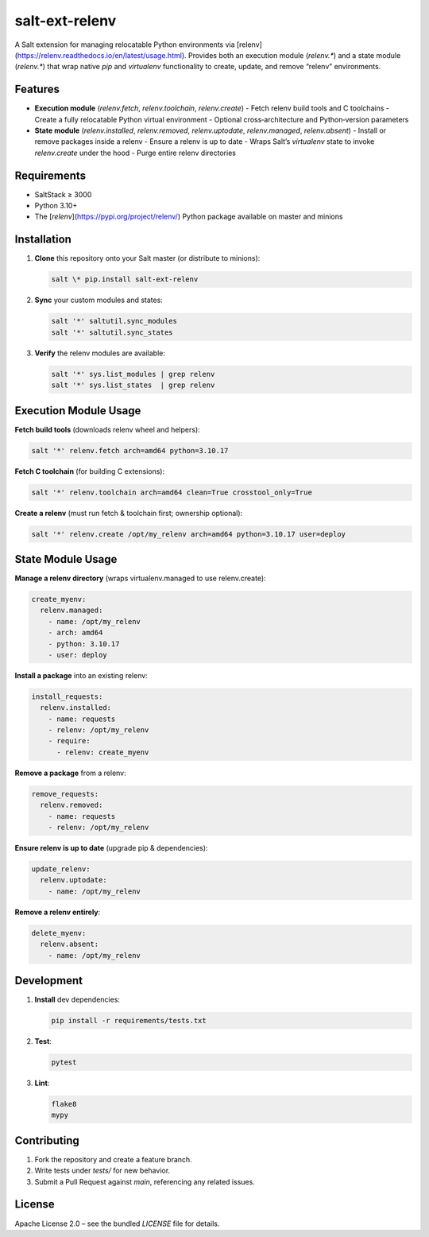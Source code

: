salt-ext-relenv
===============

A Salt extension for managing relocatable Python environments via [relenv](https://relenv.readthedocs.io/en/latest/usage.html).  
Provides both an execution module (`relenv.*`) and a state module (`relenv.*`) that wrap native `pip` and `virtualenv` functionality to create, update, and remove “relenv” environments.

Features
--------

- **Execution module** (`relenv.fetch`, `relenv.toolchain`, `relenv.create`)
  - Fetch relenv build tools and C toolchains
  - Create a fully relocatable Python virtual environment
  - Optional cross‐architecture and Python‐version parameters
- **State module** (`relenv.installed`, `relenv.removed`, `relenv.uptodate`, `relenv.managed`, `relenv.absent`)
  - Install or remove packages inside a relenv
  - Ensure a relenv is up to date
  - Wraps Salt’s `virtualenv` state to invoke `relenv.create` under the hood
  - Purge entire relenv directories

Requirements
------------

- SaltStack ≥ 3000
- Python 3.10+
- The [`relenv`](https://pypi.org/project/relenv/) Python package available on master and minions

Installation
------------

1. **Clone** this repository onto your Salt master (or distribute to minions):

   .. code-block:: bash

    salt \* pip.install salt-ext-relenv

2. **Sync** your custom modules and states:

   .. code-block:: bash

      salt '*' saltutil.sync_modules
      salt '*' saltutil.sync_states

3. **Verify** the relenv modules are available:

   .. code-block:: bash

      salt '*' sys.list_modules | grep relenv
      salt '*' sys.list_states  | grep relenv

Execution Module Usage
----------------------

**Fetch build tools** (downloads relenv wheel and helpers):

.. code-block:: bash

   salt '*' relenv.fetch arch=amd64 python=3.10.17

**Fetch C toolchain** (for building C extensions):

.. code-block:: bash

   salt '*' relenv.toolchain arch=amd64 clean=True crosstool_only=True

**Create a relenv** (must run fetch & toolchain first; ownership optional):

.. code-block:: bash

   salt '*' relenv.create /opt/my_relenv arch=amd64 python=3.10.17 user=deploy

State Module Usage
------------------

**Manage a relenv directory** (wraps virtualenv.managed to use relenv.create):

.. code-block:: yaml

   create_myenv:
     relenv.managed:
       - name: /opt/my_relenv
       - arch: amd64
       - python: 3.10.17
       - user: deploy

**Install a package** into an existing relenv:

.. code-block:: yaml

   install_requests:
     relenv.installed:
       - name: requests
       - relenv: /opt/my_relenv
       - require:
         - relenv: create_myenv

**Remove a package** from a relenv:

.. code-block:: yaml

   remove_requests:
     relenv.removed:
       - name: requests
       - relenv: /opt/my_relenv

**Ensure relenv is up to date** (upgrade pip & dependencies):

.. code-block:: yaml

   update_relenv:
     relenv.uptodate:
       - name: /opt/my_relenv

**Remove a relenv entirely**:

.. code-block:: yaml

   delete_myenv:
     relenv.absent:
       - name: /opt/my_relenv

Development
-----------

1. **Install** dev dependencies:

   .. code-block:: bash

      pip install -r requirements/tests.txt

2. **Test**:

   .. code-block:: bash

      pytest

3. **Lint**:

   .. code-block:: bash

      flake8
      mypy

Contributing
------------

1. Fork the repository and create a feature branch.  
2. Write tests under `tests/` for new behavior.  
3. Submit a Pull Request against `main`, referencing any related issues.

License
-------

Apache License 2.0 – see the bundled `LICENSE` file for details.  
